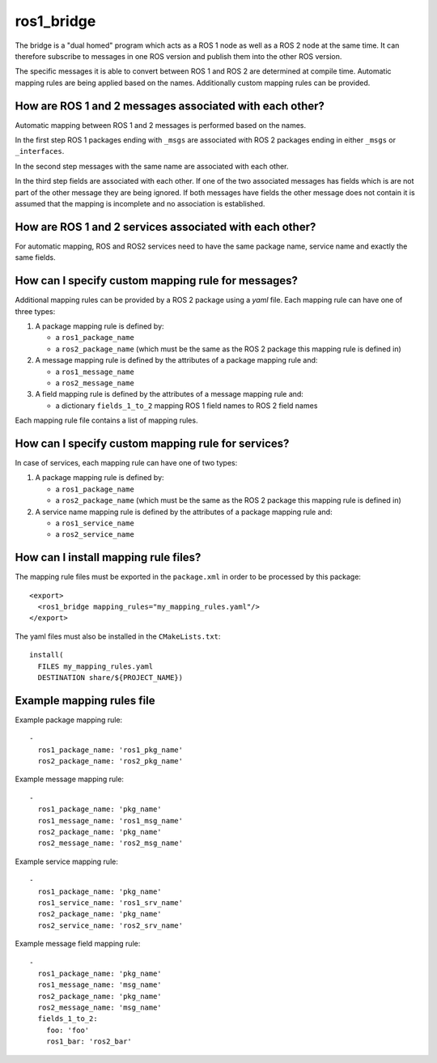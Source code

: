 ros1_bridge
===========

The bridge is a "dual homed" program which acts as a ROS 1 node as well as a ROS 2 node at the same time.
It can therefore subscribe to messages in one ROS version and publish them into the other ROS version.

The specific messages it is able to convert between ROS 1 and ROS 2 are determined at compile time.
Automatic mapping rules are being applied based on the names.
Additionally custom mapping rules can be provided.


How are ROS 1 and 2 messages associated with each other?
--------------------------------------------------------

Automatic mapping between ROS 1 and 2 messages is performed based on the names.

In the first step ROS 1 packages ending with ``_msgs`` are associated with ROS 2 packages ending in either ``_msgs`` or ``_interfaces``.

In the second step messages with the same name are associated with each other.

In the third step fields are associated with each other.
If one of the two associated messages has fields which is are not part of the other message they are being ignored.
If both messages have fields the other message does not contain it is assumed that the mapping is incomplete and no association is established.

How are ROS 1 and 2 services associated with each other?
--------------------------------------------------------

For automatic mapping, ROS and ROS2 services need to have the same package name, service name and exactly the same fields.

How can I specify custom mapping rule for messages?
--------------------------------------

Additional mapping rules can be provided by a ROS 2 package using a `yaml` file.
Each mapping rule can have one of three types:

1. A package mapping rule is defined by:

   - a ``ros1_package_name``
   - a ``ros2_package_name`` (which must be the same as the ROS 2 package this mapping rule is defined in)

2. A message mapping rule is defined by the attributes of a package mapping rule and:

   - a ``ros1_message_name``
   - a ``ros2_message_name``

3. A field mapping rule is defined by the attributes of a message mapping rule and:

   - a dictionary ``fields_1_to_2`` mapping ROS 1 field names to ROS 2 field names

Each mapping rule file contains a list of mapping rules.

How can I specify custom mapping rule for services?
--------------------------------------

In case of services, each mapping rule can have one of two types:

1. A package mapping rule is defined by:

   - a ``ros1_package_name``
   - a ``ros2_package_name`` (which must be the same as the ROS 2 package this mapping rule is defined in)

2. A service name mapping rule is defined by the attributes of a package mapping rule and:

   - a ``ros1_service_name``
   - a ``ros2_service_name``

How can I install mapping rule files?
--------------------------------------

The mapping rule files must be exported in the ``package.xml`` in order to be processed by this package::

    <export>
      <ros1_bridge mapping_rules="my_mapping_rules.yaml"/>
    </export>

The yaml files must also be installed in the ``CMakeLists.txt``::

    install(
      FILES my_mapping_rules.yaml
      DESTINATION share/${PROJECT_NAME})


Example mapping rules file
--------------------------

Example package mapping rule::

    -
      ros1_package_name: 'ros1_pkg_name'
      ros2_package_name: 'ros2_pkg_name'

Example message mapping rule::

    -
      ros1_package_name: 'pkg_name'
      ros1_message_name: 'ros1_msg_name'
      ros2_package_name: 'pkg_name'
      ros2_message_name: 'ros2_msg_name'

Example service mapping rule::

    -
      ros1_package_name: 'pkg_name'
      ros1_service_name: 'ros1_srv_name'
      ros2_package_name: 'pkg_name'
      ros2_service_name: 'ros2_srv_name'

Example message field mapping rule::

    -
      ros1_package_name: 'pkg_name'
      ros1_message_name: 'msg_name'
      ros2_package_name: 'pkg_name'
      ros2_message_name: 'msg_name'
      fields_1_to_2:
        foo: 'foo'
        ros1_bar: 'ros2_bar'
